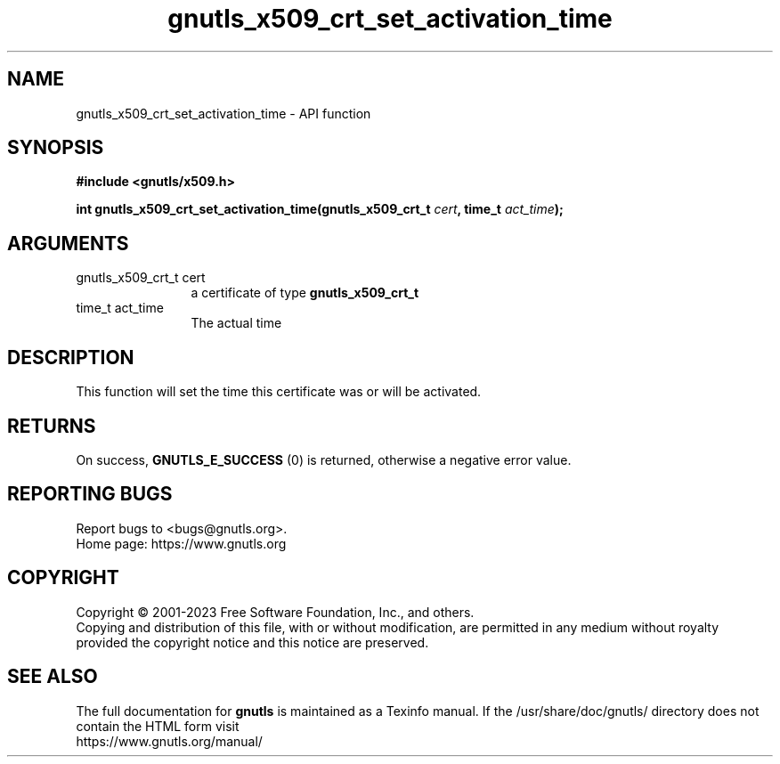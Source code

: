 .\" DO NOT MODIFY THIS FILE!  It was generated by gdoc.
.TH "gnutls_x509_crt_set_activation_time" 3 "3.8.4" "gnutls" "gnutls"
.SH NAME
gnutls_x509_crt_set_activation_time \- API function
.SH SYNOPSIS
.B #include <gnutls/x509.h>
.sp
.BI "int gnutls_x509_crt_set_activation_time(gnutls_x509_crt_t " cert ", time_t " act_time ");"
.SH ARGUMENTS
.IP "gnutls_x509_crt_t cert" 12
a certificate of type \fBgnutls_x509_crt_t\fP
.IP "time_t act_time" 12
The actual time
.SH "DESCRIPTION"
This function will set the time this certificate was or will be
activated.
.SH "RETURNS"
On success, \fBGNUTLS_E_SUCCESS\fP (0) is returned, otherwise a
negative error value.
.SH "REPORTING BUGS"
Report bugs to <bugs@gnutls.org>.
.br
Home page: https://www.gnutls.org

.SH COPYRIGHT
Copyright \(co 2001-2023 Free Software Foundation, Inc., and others.
.br
Copying and distribution of this file, with or without modification,
are permitted in any medium without royalty provided the copyright
notice and this notice are preserved.
.SH "SEE ALSO"
The full documentation for
.B gnutls
is maintained as a Texinfo manual.
If the /usr/share/doc/gnutls/
directory does not contain the HTML form visit
.B
.IP https://www.gnutls.org/manual/
.PP
